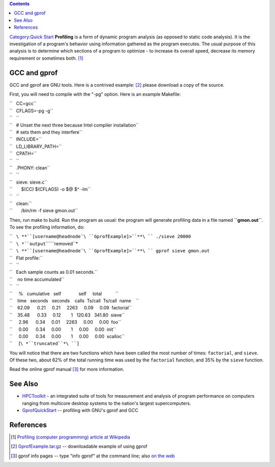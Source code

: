 .. contents::
   :depth: 3
..

`Category:Quick Start </Category:Quick_Start>`__ **Profiling** is a form
of dynamic program analysis (as opposed to static code analysis). It is
the investigation of a program's behavior using information gathered as
the program executes. The usual purpose of this analysis is to determine
which sections of a program to optimize - to increase its overall speed,
decrease its memory requirement or sometimes both. [1]_

GCC and gprof
=============

GCC and gprof are GNU tools. Here is a contrived example: [2]_ please
download a copy of the source.

First, you will need to compile with the "-pg" option. Here is an
example Makefile:

| ``   CC=gcc``
| ``   CFLAGS=-pg -g``
| ``   ``
| ``   # Unset the next three because Intel compiler installation``
| ``   # sets them and they interfere``
| ``   INCLUDE=``
| ``   LD_LIBRARY_PATH=``
| ``   CPATH=``
| ``   ``
| ``   .PHONY: clean``
| ``   ``
| ``   sieve: sieve.c``
| ``       $(CC) $(CFLAGS) -o $@ $^ -lm``
| ``   ``
| ``   clean:``
| ``       /bin/rm -f sieve gmon.out``

Then, run make to build. Run the program as usual: the program will
generate profiling data in a file named **``gmon.out``**. To see the
profiling information, do:

| ``   ``\ **``[username@headnode``\ ````\ ``GprofExample]>``**\ `` ./sieve 20000``
| ``   ``\ *``output``\ ````\ ``removed``*
| ``   ``\ **``[username@headnode``\ ````\ ``GprofExample]>``**\ `` gprof sieve gmon.out``
| ``   Flat profile:``
| ``   ``
| ``   Each sample counts as 0.01 seconds.``
| ``    no time accumulated``
| ``   ``
| ``     %   cumulative   self              self     total           ``
| ``    time   seconds   seconds    calls  Ts/call  Ts/call  name    ``
| ``    62.09      0.21     0.21     2263     0.09     0.09  factorial``
| ``    35.48      0.33     0.12        1   120.63   341.80  sieve``
| ``     2.96      0.34     0.01     2263     0.00     0.00  foo``
| ``     0.00      0.34     0.00        1     0.00     0.00  init``
| ``     0.00      0.34     0.00        1     0.00     0.00  xcalloc``
| ``     [``\ *``truncated``*\ ``]``

You will notice that there are two functions which have been called the
most number of times: ``factorial``, and ``sieve``. Of these two, about
62% of the total running time was used by the ``factorial`` function,
and 35% by the ``sieve`` function.

Read the online gprof manual [3]_ for more information.

See Also
========

-  `HPCToolkit <http://hpctoolkit.org/>`__ - an integrated suite of
   tools for measurement and analysis of program performance on
   computers ranging from multicore desktop systems to the nation's
   largest supercomputers.
-  `GprofQuickStart <http://vmlinux.org/foswiki/bin/view/Main/GprofQuickStart>`__
   -- profiling with GNU's gprof and GCC

References
==========

.. raw:: html

   <references/>

.. [1]
   `Profiling (computer programming) article at
   Wikipedia <http://en.wikipedia.org/wiki/Profiling_(computer_programming)>`__

.. [2]
   `GprofExample.tar.gz <http://www.wfu.edu/~chindw/DEAC/Examples/GprofExample.tar.gz>`__
   -- downloadable example of using gprof

.. [3]
   gprof info pages -- type "info gprof" at the command line; also `on
   the
   web <http://sourceware.org/binutils/docs-2.20/gprof/index.html>`__
